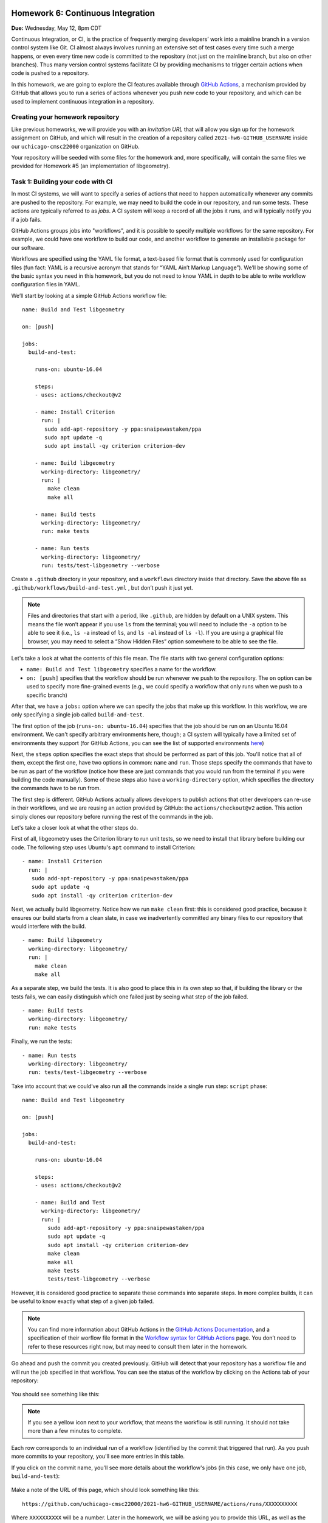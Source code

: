 Homework 6: Continuous Integration
==================================

**Due:** Wednesday, May 12, 8pm CDT

Continuous Integration, or CI, is the practice of frequently merging
developers’ work into a mainline branch in a version control system like
Git. CI almost always involves running an extensive set of test cases
every time such a merge happens, or even every time new code is
committed to the repository (not just on the mainline branch, but also
on other branches). Thus many version control systems facilitate CI by
providing mechanisms to trigger certain actions when code is pushed to a
repository.

In this homework, we are going to explore the CI features available through
`GitHub Actions <https://docs.github.com/en/actions>`__, a mechanism
provided by GitHub that allows you to run a series of actions whenever you push new
code to your repository, and which can be used to implement continuous integration
in a repository.

Creating your homework repository
---------------------------------

Like previous homeworks, we will provide you with an *invitation URL* that
will allow you sign up for the homework assignment on GitHub, and which will
result in the creation of a repository called
``2021-hw6-GITHUB_USERNAME`` inside our ``uchicago-cmsc22000`` organization
on GitHub.

Your repository will be seeded with some files for the homework
and, more specifically, will contain the same files we provided for Homework
#5 (an implementation of libgeometry).



Task 1: Building your code with CI
----------------------------------

In most CI systems, we will want to specify a series of actions that
need to happen automatically whenever any commits are pushed to the
repository. For example, we may need to build the code in our
repository, and run some tests. These actions are typically referred to
as *jobs*. A CI system will keep a record of all the jobs it runs, and
will typically notify you if a job fails.

GitHub Actions groups jobs into "workflows", and it is possible to specify
multiple workflows for the same repository. For example, we could have
one workflow to build our code, and another workflow to generate an
installable package for our software.

Workflows are specified using the YAML file format, a text-based
file format that is commonly used for configuration files (fun fact:
YAML is a recursive acronym that stands for “YAML Ain’t Markup Language”). We’ll be
showing some of the basic syntax you need in this homework, but you do not
need to know YAML in depth to be able to write workflow configuration
files in YAML.

We’ll start by looking at a simple GitHub Actions workflow file:

::

    name: Build and Test libgeometry

    on: [push]

    jobs:
      build-and-test:

        runs-on: ubuntu-16.04

        steps:
        - uses: actions/checkout@v2

        - name: Install Criterion
          run: |
           sudo add-apt-repository -y ppa:snaipewastaken/ppa
           sudo apt update -q
           sudo apt install -qy criterion criterion-dev

        - name: Build libgeometry
          working-directory: libgeometry/
          run: |
            make clean
            make all

        - name: Build tests
          working-directory: libgeometry/
          run: make tests

        - name: Run tests
          working-directory: libgeometry/
          run: tests/test-libgeometry --verbose

Create a ``.github`` directory in your repository, and a ``workflows`` directory inside
that directory. Save the above file as ``.github/workflows/build-and-test.yml`` ,
but don’t push it just yet.

.. note::

    Files and directories that start with a period, like ``.github``, are
    hidden by default on a UNIX system. This means the file won’t appear if
    you use ``ls`` from the terminal; you will need to include the ``-a``
    option to be able to see it (i.e., ``ls -a`` instead of ``ls``, and
    ``ls -al`` instead of ``ls -l``). If you are using a graphical file
    browser, you may need to select a “Show Hidden Files” option somewhere
    to be able to see the file.

Let's take a look at what the contents of this file mean. The file
starts with two general configuration options:

-  ``name: Build and Test libgeometry`` specifies a name for the workflow.
-  ``on: [push]`` specifies that the workflow should be run whenever we
   push to the repository. The ``on`` option can be used to specify more
   fine-grained events (e.g., we could specify a workflow that only runs
   when we push to a specific branch)

After that, we have a ``jobs:`` option where we can specify the jobs
that make up this workflow. In this workflow, we are only specifying
a single job called ``build-and-test``.

The first option of the job (``runs-on: ubuntu-16.04``) specifies
that the job should be run on an Ubuntu 16.04 environment. We can't specify
arbitrary environments here, though; a CI system will typically
have a limited set of environments they support (for GitHub Actions,
you can see the list of supported environments
`here <https://docs.github.com/en/actions/using-github-hosted-runners/about-github-hosted-runners#supported-runners-and-hardware-resources>`__)

Next, the ``steps`` option specifies the exact steps that should
be performed as part of this job. You'll notice that all of them,
except the first one, have two options in common: ``name`` and ``run``.
Those steps specify the commands that have to be run as part of the
workflow (notice how these are just commands that you would run
from the terminal if you were building the code manually). Some
of these steps also have a ``working-directory`` option, which
specifies the directory the commands have to be run from.

The first step is different. GitHub Actions actually allows developers to
publish actions that other developers
can re-use in their workflows, and we are reusing an action provided
by GitHub: the ``actions/checkout@v2`` action. This action simply
clones our repository before running the rest of the commands
in the job.

Let's take a closer look at what the other steps do.

First of all, libgeometry uses the Criterion library to run unit tests, so
we need to install that library before building our code.
The following step uses Ubuntu's ``apt`` command to install Criterion:

::

        - name: Install Criterion
          run: |
           sudo add-apt-repository -y ppa:snaipewastaken/ppa
           sudo apt update -q
           sudo apt install -qy criterion criterion-dev

Next, we actually build libgeometry. Notice how we run ``make clean``
first: this is considered good practice, because it ensures our build
starts from a clean slate, in case we inadvertently committed any binary
files to our repository that would interfere with the build.

::

        - name: Build libgeometry
          working-directory: libgeometry/
          run: |
            make clean
            make all

As a separate step, we build the tests. It is also good to place this in
its own step so that, if building the library or the tests fails,
we can easily distinguish which one failed just by seeing what step
of the job failed.

::

        - name: Build tests
          working-directory: libgeometry/
          run: make tests

Finally, we run the tests:

::

        - name: Run tests
          working-directory: libgeometry/
          run: tests/test-libgeometry --verbose




Take into account that we could’ve also run all the commands inside a single
``run`` step:
``script`` phase:

::

    name: Build and Test libgeometry

    on: [push]

    jobs:
      build-and-test:

        runs-on: ubuntu-16.04

        steps:
        - uses: actions/checkout@v2

        - name: Build and Test
          working-directory: libgeometry/
          run: |
            sudo add-apt-repository -y ppa:snaipewastaken/ppa
            sudo apt update -q
            sudo apt install -qy criterion criterion-dev
            make clean
            make all
            make tests
            tests/test-libgeometry --verbose

However, it is considered good practice to separate these commands into
separate steps. In more complex builds, it can be useful to
know exactly what step of a given job failed.

.. note::

    You can find more information about GitHub Actions in the `GitHub Actions
    Documentation <https://docs.github.com/en/actions>`__, and a specification of
    their worflow file format in the `Workflow syntax for GitHub Actions <https://docs.github.com/en/actions/reference/workflow-syntax-for-github-actions>`__ page.
    You don’t need to refer to
    these resources right now, but may need to consult them later in the
    homework.


Go ahead and push the commit you created previously. GitHub will
detect that your repository has a workflow file and
will run the job specified in that workflow.
You can see the status of the workflow by clicking on the
Actions tab of your repository:

.. figure:: hw6-github-actions-tab.png
   :alt: Actions tab in GitHub


You should see something like this:

.. figure:: hw6-workflows.png
   :alt: GitHub Actions workflows

.. note::

    If you see a yellow icon next to your workflow, that means the workflow is still running.
    It should not take more than a few minutes to complete.

Each row corresponds to an individual *run* of a workflow (identified by the commit
that triggered that run). As you push more commits
to your repository, you'll see more entries in this table.

If you click on the commit name, you'll see more details about the workflow's
jobs (in this case, we only have one job, ``build-and-test``):

.. figure:: hw6-workflow-jobs.png
   :alt: GitHub Actions workflow jobs

Make a note of the URL of this page, which should look something like this:

::

   https://github.com/uchicago-cmsc22000/2021-hw6-GITHUB_USERNAME/actions/runs/XXXXXXXXXX

Where ``XXXXXXXXXX`` will be a number. Later in the homework, we will be asking you
to provide this URL, as well as the
URLs of future runs. To double-check that you're providing the right URL, make sure
that it looks like the one above.

If we click on the ``build-and-test`` job, we can see more details on that job,
including the list of steps that were run in that job:

.. figure:: hw6-workflow-job.png
   :alt: GitHub Actions workflow job details

And, if we click on an individual step, we can see the output of any commands
run in that step.

.. figure:: hw6-workflow-job-steps.png
   :alt: GitHub Actions step details

.. note::

   If a workflow is running (and not completed), you can still navigate to these
   pages to observe the execution of the various steps.


Take into account that you can also access your latest workflow run (even if
it’s in progress) through the main page of your GitHub repository.
In your repository, there will be a
small icon (a green check mark for a successful run, a yellow circle
for a run in progress, and a red X for a failed run) in the top
right of your list of files. If you click on it, it will show more
information about the run:

.. figure:: hw6-build-status.png
   :alt: Build status on GitHub

If you click on “Details”, it will take you directly to the page with
more details about that particular run.

Now, do the following:

-  [10 points] Take the URL of the run you just produced, and paste it
   into Gradescope (under “Task 1: Successful run”)

-  [10 points] Make a change to the libgeometry code that will prevent
   it from compiling. Commit and push that change; your run should
   eventually fail (make sure to double-check that the "Build libgeometry"
   step is failing). Paste the URL of the failed run on Gradescope
   (under “Task 1: Failed run (compiling)”)

-  [10 points] Fix the change you made, and make another change that
   will make the tests fail. Commit and push that change; your run
   should eventually fail (make sure to double-check that the "Run tests"
   step is failing). Paste the URL of the failed run on
   Gradescope (under “Task 1: Failed run (tests)”)

Before moving on to the next task, make sure to fix the change you just
made. Your build should succeed before moving on to the next tasks.

Task 2: Multiple jobs
---------------------

In the previous task we saw that GitHub Actions can build our code and run
the tests, and alert us to any issues when doing so. However, our job
was running specifically in an Ubuntu 16.04 environment. What if our
code doesn’t compile in other environments? CI systems can also help us
with this, as they often provide mechanisms to easily build our code in
multiple environments. For example, we may want to build our code in
multiple Ubuntu versions, or using different compilers.

In GitHub Actions, we can do this by specifying a *matrix* of job
configurations. For example, add this option to your ``build-and-test``
job:

::

    strategy:
      matrix:
        os: [ubuntu-16.04, ubuntu-18.04]
        compiler: [gcc, clang]

Commit and push this change. You'll notice that your workflow now
produces four jobs, corresponding to every combination of the ``os``
and ``compiler`` values shown above.

However, the ``matrix`` option above doesn't actually affect the
running environment or compiler used in the jobs (for example,
if you click through the details of the Ubuntu 18.04 clang job,
you'll see that Ubuntu 16.04 still appears in the "Set up job"
step, under "Operating System", and that the build steps still use GCC).

The ``matrix`` option simply defines variables we can use in our
workflow file, and which get substituted for each individual job.
In this case, the variables are ``${{ matrix.os }}`` and ``${{ matrix.compiler }}``.
So, if we replace this::

    runs-on: ubuntu-16.04

With this::

    runs-on: ${{ matrix.os }}

Each run will use the appropriate operating system. Give it a try!

-  [10 points] Take the URL of the run you just produced, and paste it
   into Gradescope (under “Task 2.1: Multiple operating systems”).

However, our builds are still using GCC in every job. Unfortunately,
the workflow file doesn't have a convenient "tell Make to use this compiler"
option, so this requires a bit more work.

First of all, we will need to modify our Makefile. Notice how the
``libgeometry/Makefile`` and ``libgeometry/tests/Makefile`` files
hardcode ``gcc`` as the compiler::

    CC = gcc

Simply remove this line from both Makefiles, and try running the
following from inside the ``libgeometry`` directory::

    $ CC=clang make

``CC=clang`` defines an *environment variable* that is passed along
to `make` (this is not a Make-specific feature; many UNIX commands
will check the values of certain environment variables).

Notice how you will still be able to run ``make`` without the ``CC``
environment variable::

    $ make clean
    $ make

This is because, if you do not define ``CC`` in the Makefile,
Make will simply use a default value.

Finally, take into account that you could also do something like this::

    $ export CC=clang
    $ make

The difference is that using ``export`` sets the value of the ``CC``
variable for all subsequent commands, while ``CC=clang make``
only sets it for that specific command that is being run (``make``).

Your task is to figure out how to specify environment variables as part
of a workflow job. Remember that you can find the workflow format
documentation `here <https://docs.github.com/en/actions/reference/workflow-syntax-for-github-actions>`__
and that you're welcome to look for the answer through external
sources, as long as you cite your sources.

-  [10 points] Modify the Makefile as described above, and update
   your workflow file so that the libgeometry code and the tests
   are built with the right compiler. Take the URL of the run
   you just produced, and paste it
   into Gradescope (under “Task 2.2: Multiple compilers”).

Task 3: Supporting Different Environments
-----------------------------------------

You may have noticed that Ubuntu 20.04 (the latest "Long Term Support"
version of Ubuntu) was conspicuously missing from the list of operating
systems we were building libgeometry in. This is because the Criterion
library does not provide installable packages for Ubuntu 20.04, which
means the "Install Criterion" step we defined (which uses Ubuntu's ``apt`` command to fetch
and install the Criterion package) will fail on Ubuntu 20.04.

You can give it a try by changing this::

        os: [ubuntu-16.04, ubuntu-18.04]

To this::

        os: [ubuntu-16.04, ubuntu-20.04]

You'll notice that the "Install Criterion" step fails for the Ubuntu 20.04 runs.

Fortunately, we can just build Criterion from its source code.
However, we'd like to do this *only* when building our code
for Ubuntu 20.04 (building Criterion from scratch takes longer
than installing a package, so we'd like to continue to use
the installable packages whenever possible).

So, we're going to end up with two possible installation steps
for Criterion::

    - name: Install Criterion (Ubuntu < 20.04)
      run: |
       sudo add-apt-repository -y ppa:snaipewastaken/ppa
       sudo apt update -q
       sudo apt install -qy criterion criterion-dev

    - name: Install Criterion (Ubuntu >= 20.04)
      run: |
        git clone --recursive https://github.com/Snaipe/Criterion
        cd Criterion
        git checkout master
        cmake -DCMAKE_INSTALL_PREFIX:PATH=/usr -B build/
        make -C build/
        sudo make -C build/ install

Your task is to figure out how to ensure that the first step is only
run if the operating system is ``ubuntu-16.04``, and the second
step is only run if the operating system is ``ubuntu-20.04``.
Note: you must do this without modifying the ``run`` option.
Like before, remember that you can find the workflow format
documentation `here <https://docs.github.com/en/actions/reference/workflow-syntax-for-github-actions>`__
and that you're welcome to look for the answer through external
sources, as long as you cite your sources.

-  [10 points] Take the URL of the run you just produced, and paste it
   into Gradescope (under “Task 3: Supporting Different Environments”).

Task 4: Tweaking the Matrix
---------------------------

One of the advantages of specifying a matrix of configurations is that
it can allow us to very easily verify that our code works across
multiple combinations of different options. For example, let's
say we defined the following matrix::

    strategy:
      matrix:
        os: [ubuntu-16.04, ubuntu-18.04, ubuntu-20.04]
        compiler: [gcc, clang]

This would run six different configurations. However, let's say
we're only interested in testing our code with both GCC and clang
in the latest version of Ubuntu (for prior versions, we'll just
test it with GCC). So, for avoidance of doubt, you would end
up with four jobs:

- Ubuntu 16.04 with GCC
- Ubuntu 18.04 with GCC
- Ubuntu 20.04 with GCC
- Ubuntu 20.04 with clang

Figure out a way to run only the above jobs. For full credit,
you must do so in a way that does not involve writing out the configuration
for four separate jobs. Also, take into account that, depending on
how you solved Task 3, you may have to further tweak your
Task 3 solution to get it to work with all these configurations.

-  [10 points] Take the URL of the run you just produced, and paste it
   into Gradescope (under “Task 4: Tweaking the Matrix”).

Submitting your homework
========================

Please note that you will not be submitting your code through
Gradescope. Instead, make sure that you have provided the URLs to your
runs through Gradescope. That said, we still need you to push your
code in case we need to look at any of your code (but we will not be
grading the code itself).
